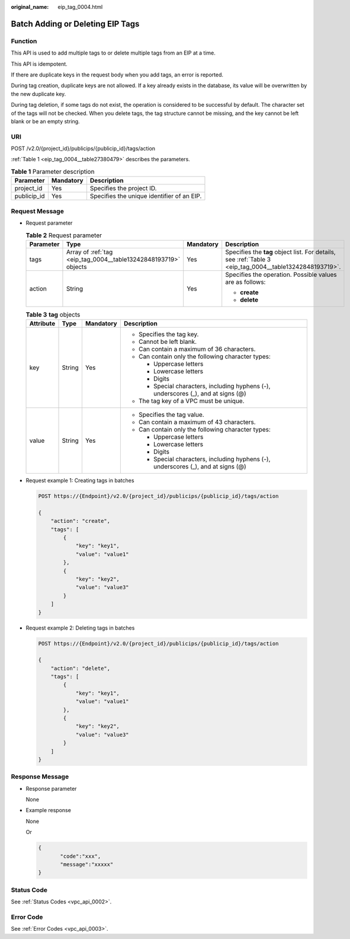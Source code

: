 :original_name: eip_tag_0004.html

.. _eip_tag_0004:

Batch Adding or Deleting EIP Tags
=================================

Function
--------

This API is used to add multiple tags to or delete multiple tags from an EIP at a time.

This API is idempotent.

If there are duplicate keys in the request body when you add tags, an error is reported.

During tag creation, duplicate keys are not allowed. If a key already exists in the database, its value will be overwritten by the new duplicate key.

During tag deletion, if some tags do not exist, the operation is considered to be successful by default. The character set of the tags will not be checked. When you delete tags, the tag structure cannot be missing, and the key cannot be left blank or be an empty string.

URI
---

POST /v2.0/{project_id}/publicips/{publicip_id}/tags/action

:ref:`Table 1 <eip_tag_0004__table27380479>` describes the parameters.

.. _eip_tag_0004__table27380479:

.. table:: **Table 1** Parameter description

   =========== ========= ==========================================
   Parameter   Mandatory Description
   =========== ========= ==========================================
   project_id  Yes       Specifies the project ID.
   publicip_id Yes       Specifies the unique identifier of an EIP.
   =========== ========= ==========================================

Request Message
---------------

-  Request parameter

   .. table:: **Table 2** Request parameter

      +-----------------+-----------------------------------------------------------------+-----------------+---------------------------------------------------------------------------------------------------------+
      | Parameter       | Type                                                            | Mandatory       | Description                                                                                             |
      +=================+=================================================================+=================+=========================================================================================================+
      | tags            | Array of :ref:`tag <eip_tag_0004__table13242848193719>` objects | Yes             | Specifies the **tag** object list. For details, see :ref:`Table 3 <eip_tag_0004__table13242848193719>`. |
      +-----------------+-----------------------------------------------------------------+-----------------+---------------------------------------------------------------------------------------------------------+
      | action          | String                                                          | Yes             | Specifies the operation. Possible values are as follows:                                                |
      |                 |                                                                 |                 |                                                                                                         |
      |                 |                                                                 |                 | -  **create**                                                                                           |
      |                 |                                                                 |                 | -  **delete**                                                                                           |
      +-----------------+-----------------------------------------------------------------+-----------------+---------------------------------------------------------------------------------------------------------+

   .. _eip_tag_0004__table13242848193719:

   .. table:: **Table 3** **tag** objects

      +-----------------+-----------------+-----------------+------------------------------------------------------------------------------------+
      | Attribute       | Type            | Mandatory       | Description                                                                        |
      +=================+=================+=================+====================================================================================+
      | key             | String          | Yes             | -  Specifies the tag key.                                                          |
      |                 |                 |                 | -  Cannot be left blank.                                                           |
      |                 |                 |                 | -  Can contain a maximum of 36 characters.                                         |
      |                 |                 |                 | -  Can contain only the following character types:                                 |
      |                 |                 |                 |                                                                                    |
      |                 |                 |                 |    -  Uppercase letters                                                            |
      |                 |                 |                 |    -  Lowercase letters                                                            |
      |                 |                 |                 |    -  Digits                                                                       |
      |                 |                 |                 |    -  Special characters, including hyphens (-), underscores (_), and at signs (@) |
      |                 |                 |                 |                                                                                    |
      |                 |                 |                 | -  The tag key of a VPC must be unique.                                            |
      +-----------------+-----------------+-----------------+------------------------------------------------------------------------------------+
      | value           | String          | Yes             | -  Specifies the tag value.                                                        |
      |                 |                 |                 | -  Can contain a maximum of 43 characters.                                         |
      |                 |                 |                 | -  Can contain only the following character types:                                 |
      |                 |                 |                 |                                                                                    |
      |                 |                 |                 |    -  Uppercase letters                                                            |
      |                 |                 |                 |    -  Lowercase letters                                                            |
      |                 |                 |                 |    -  Digits                                                                       |
      |                 |                 |                 |    -  Special characters, including hyphens (-), underscores (_), and at signs (@) |
      +-----------------+-----------------+-----------------+------------------------------------------------------------------------------------+

-  Request example 1: Creating tags in batches

   .. code-block:: text

      POST https://{Endpoint}/v2.0/{project_id}/publicips/{publicip_id}/tags/action

      {
          "action": "create",
          "tags": [
              {
                  "key": "key1",
                  "value": "value1"
              },
              {
                  "key": "key2",
                  "value": "value3"
              }
          ]
      }

-  Request example 2: Deleting tags in batches

   .. code-block:: text

      POST https://{Endpoint}/v2.0/{project_id}/publicips/{publicip_id}/tags/action

      {
          "action": "delete",
          "tags": [
              {
                  "key": "key1",
                  "value": "value1"
              },
              {
                  "key": "key2",
                  "value": "value3"
              }
          ]
      }

Response Message
----------------

-  Response parameter

   None

-  Example response

   None

   Or

   .. code-block::

      {
             "code":"xxx",
             "message":"xxxxx"
      }

Status Code
-----------

See :ref:`Status Codes <vpc_api_0002>`.

Error Code
----------

See :ref:`Error Codes <vpc_api_0003>`.
